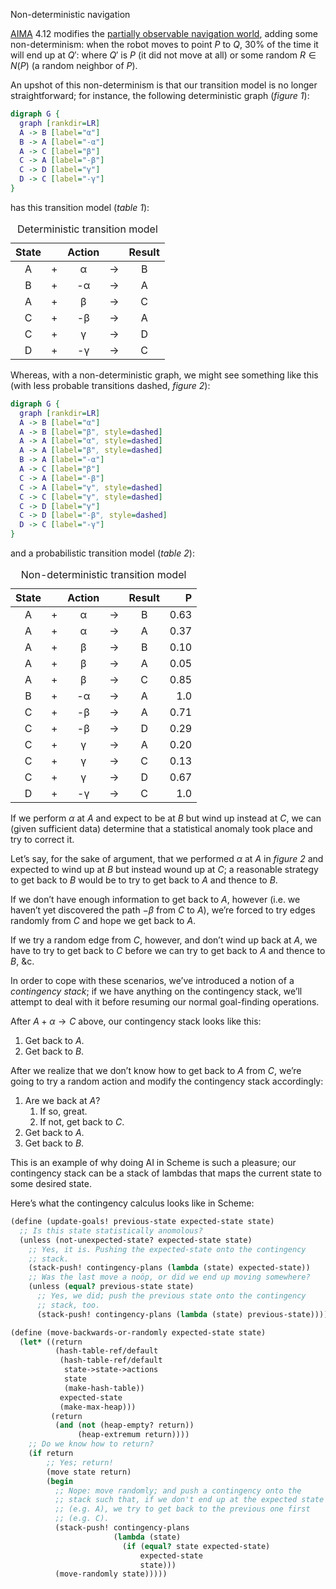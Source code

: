 #+DATE: 2013-04-05

Non-deterministic navigation

[[http://aima.cs.berkeley.edu/][AIMA]] 4.12 modifies the [[./online-depth-first-search.html][partially observable navigation world]], adding
some non-determinism: when the robot moves to point $P$ to $Q$, $30\%$
of the time it will end up at $Q'$: where $Q'$ is $P$ (it did not move
at all) or some random $R \in N(P)$ (a random neighbor of $P$).

An upshot of this non-determinism is that our transition model is no
longer straightforward; for instance, the following deterministic
graph ([[deterministic-graph][figure 1]]):

#+CAPTION: Deterministic graph
#+LABEL: deterministic-graph
#+ATTR_HTML: class="natural"
#+BEGIN_SRC dot :file ../static/deterministic-graph.png
  digraph G {
    graph [rankdir=LR]
    A -> B [label="α"]
    B -> A [label="-α"]
    A -> C [label="β"]
    C -> A [label="-β"]
    C -> D [label="γ"]
    D -> C [label="-γ"]
  }
#+END_SRC

has this transition model ([[deterministic-transitions][table 1]]):

#+CAPTION: Deterministic transition model
#+LABEL: deterministic-transitions
|-------+---+--------+-------+--------|
| State |   | Action |       | Result |
|-------+---+--------+-------+--------|
| <c>   |   | <c>    |       | <c>    |
| A     | + | α      | $\to$ | B      |
| B     | + | -α     | $\to$ | A      |
| A     | + | β      | $\to$ | C      |
| C     | + | -β     | $\to$ | A      |
| C     | + | γ      | $\to$ | D      |
| D     | + | -γ     | $\to$ | C      |
|-------+---+--------+-------+--------|

Whereas, with a non-deterministic graph, we might see something like
this (with less probable transitions dashed, [[non-deterministic-graph][figure 2]]):

#+CAPTION: Non-deterministic graph
#+LABEL: non-deterministic-graph
#+ATTR_HTML: class="natural"
#+BEGIN_SRC dot :file ../static/non-deterministic-graph.png
  digraph G {
    graph [rankdir=LR]
    A -> B [label="α"]
    A -> B [label="β", style=dashed]
    A -> A [label="α", style=dashed]
    A -> A [label="β", style=dashed]
    B -> A [label="-α"]
    A -> C [label="β"]
    C -> A [label="-β"]
    C -> A [label="γ", style=dashed]
    C -> C [label="γ", style=dashed]
    C -> D [label="γ"]
    C -> D [label="-β", style=dashed]
    D -> C [label="-γ"]
  }
#+END_SRC

and a probabilistic transition model ([[non-deterministic-transitions][table 2]]):

#+CAPTION: Non-deterministic transition model
#+LABEL: non-deterministic-transitions
|-------+---+--------+-------+--------+--------|
| State |   | Action |       | Result |      P |
|-------+---+--------+-------+--------+--------|
| <c>   |   | <c>    |       | <c>    |    <r> |
| A     | + | α      | $\to$ | B      | $0.63$ |
| A     | + | α      | $\to$ | A      | $0.37$ |
| A     | + | β      | $\to$ | B      | $0.10$ |
| A     | + | β      | $\to$ | A      | $0.05$ |
| A     | + | β      | $\to$ | C      | $0.85$ |
| B     | + | -α     | $\to$ | A      |  $1.0$ |
| C     | + | -β     | $\to$ | A      | $0.71$ |
| C     | + | -β     | $\to$ | D      | $0.29$ |
| C     | + | γ      | $\to$ | A      | $0.20$ |
| C     | + | γ      | $\to$ | C      | $0.13$ |
| C     | + | γ      | $\to$ | D      | $0.67$ |
| D     | + | -γ     | $\to$ | C      |  $1.0$ |
|-------+---+--------+-------+--------+--------|

If we perform $\alpha$ at $A$ and expect to be at $B$ but wind up instead
at $C$, we can (given sufficient data) determine that a statistical
anomaly took place and try to correct it.

Let’s say, for the sake of argument, that we performed $\alpha$ at $A$
in [[non-deterministic-graph][figure 2]] and expected to wind up at $B$ but instead wound up at
$C$; a reasonable strategy to get back to $B$ would be to try to get
back to $A$ and thence to $B$.

If we don’t have enough information to get back to $A$, however (i.e.
we haven’t yet discovered the path $-\beta$ from $C$ to $A$), we’re
forced to try edges randomly from $C$ and hope we get back to $A$.

If we try a random edge from $C$, however, and don’t wind up back at
$A$, we have to try to get back to $C$ before we can try to get back
to $A$ and thence to $B$, &c.

In order to cope with these scenarios, we’ve introduced a notion of a
/contingency stack/; if we have anything on the contingency stack,
we’ll attempt to deal with it before resuming our normal goal-finding
operations.

After $A + \alpha \to C$ above, our contingency stack looks like this:

1. Get back to $A$.
2. Get back to $B$.

After we realize that we don’t know how to get back to $A$ from $C$,
we’re going to try a random action and modify the contingency stack
accordingly:

1. Are we back at $A$?
   1. If so, great.
   2. If not, get back to $C$.
2. Get back to $A$.
3. Get back to $B$.

This is an example of why doing AI in Scheme is such a pleasure; our
contingency stack can be a stack of lambdas that maps the current
state to some desired state.

Here’s what the contingency calculus looks like in Scheme:

#+BEGIN_SRC scheme
  (define (update-goals! previous-state expected-state state)
    ;; Is this state statistically anomolous?
    (unless (not-unexpected-state? expected-state state)
      ;; Yes, it is. Pushing the expected-state onto the contingency
      ;; stack.
      (stack-push! contingency-plans (lambda (state) expected-state))
      ;; Was the last move a noöp, or did we end up moving somewhere?
      (unless (equal? previous-state state)
        ;; Yes, we did; push the previous state onto the contingency
        ;; stack, too.
        (stack-push! contingency-plans (lambda (state) previous-state)))))
#+END_SRC

#+BEGIN_SRC scheme
  (define (move-backwards-or-randomly expected-state state)
    (let* ((return
            (hash-table-ref/default
             (hash-table-ref/default
              state->state->actions
              state
              (make-hash-table))
             expected-state
             (make-max-heap)))
           (return
            (and (not (heap-empty? return))
                 (heap-extremum return))))
      ;; Do we know how to return?
      (if return
          ;; Yes; return!
          (move state return)
          (begin
            ;; Nope: move randomly; and push a contingency onto the
            ;; stack such that, if we don't end up at the expected state
            ;; (e.g. A), we try to get back to the previous one first
            ;; (e.g. C).
            (stack-push! contingency-plans
                         (lambda (state)
                           (if (equal? state expected-state)
                               expected-state
                               state)))
            (move-randomly state)))))
#+END_SRC
